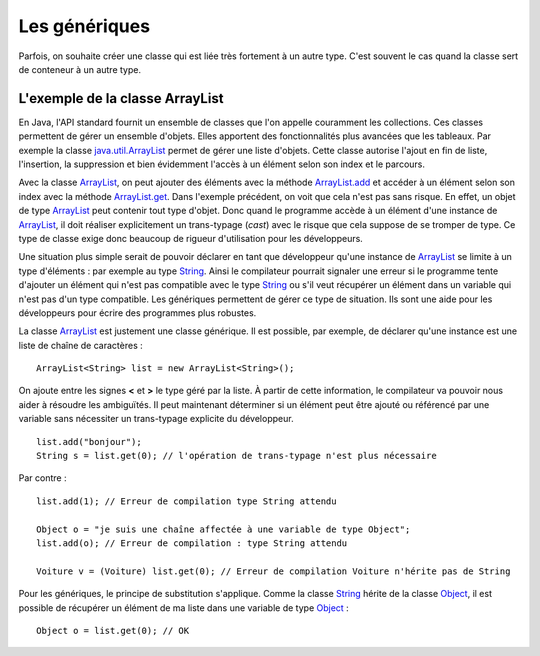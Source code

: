 Les génériques
##############

Parfois, on souhaite créer une classe qui est liée très fortement à un autre type.
C'est souvent le cas quand la classe sert de conteneur à un autre type.

L'exemple de la classe ArrayList
********************************

En Java, l'API standard fournit un ensemble de classes que l'on appelle couramment
les collections. Ces classes permettent de gérer un ensemble d'objets. Elles apportent
des fonctionnalités plus avancées que les tableaux. Par exemple la classe java.util.ArrayList_
permet de gérer une liste d'objets. Cette classe autorise l'ajout en fin de liste,
l'insertion, la suppression et bien évidemment l'accès à un élément selon son index
et le parcours.

.. code-block:: java
  :emphasize-lines: 15,16
   
  package ROOT_PKG;

  import java.util.ArrayList;

  public class TestArrayList {
    
    public static void main(String[] args) {
      ArrayList list = new ArrayList();
      
      list.add("bonjour le monde");
      list.add(1); // boxing ! list.add(Integer.valueOf(1));
      list.add(new Object());
      
      String s1 = (String) list.get(0);
      String s2 = (String) list.get(1); // ERREUR à l'execution : ClassCastException
      String s3 = (String) list.get(2); // ERREUR à l'execution : ClassCastException
    }

  }

Avec la classe ArrayList_, on peut ajouter des éléments avec la méthode
ArrayList.add_ et accéder à un élément selon son index avec la méthode ArrayList.get_.
Dans l'exemple précédent, on voit que cela n'est pas sans risque. En effet, un objet de
type ArrayList_ peut contenir tout type d'objet. Donc quand le programme accède à un élément
d'une instance de ArrayList_, il doit réaliser explicitement un trans-typage (*cast*) avec le risque
que cela suppose de se tromper de type. Ce type de classe exige donc beaucoup de rigueur
d'utilisation pour les développeurs.

Une situation plus simple serait de pouvoir déclarer en tant que développeur qu'une instance
de ArrayList_ se limite à un type d'éléments : par exemple au type String_. Ainsi le 
compilateur pourrait signaler une erreur si le programme tente d'ajouter un élément qui n'est
pas compatible avec le type String_ ou s'il veut récupérer un élément dans un variable qui
n'est pas d'un type compatible. Les génériques permettent de gérer ce type de situation.
Ils sont une aide pour les développeurs pour écrire des programmes plus robustes.

La classe ArrayList_ est justement une classe générique. Il est possible, par
exemple, de déclarer qu'une instance est une liste de chaîne de caractères :

::

  ArrayList<String> list = new ArrayList<String>();

On ajoute entre les signes **<** et **>** le type géré par la liste. À partir
de cette information, le compilateur va pouvoir nous aider à résoudre les ambiguïtés.
Il peut maintenant déterminer si un élément peut être ajouté ou référencé par 
une variable sans nécessiter un trans-typage explicite du développeur.

::

  list.add("bonjour");
  String s = list.get(0); // l'opération de trans-typage n'est plus nécessaire

Par contre :

::

  list.add(1); // Erreur de compilation type String attendu

  Object o = "je suis une chaîne affectée à une variable de type Object";
  list.add(o); // Erreur de compilation : type String attendu
  
  Voiture v = (Voiture) list.get(0); // Erreur de compilation Voiture n'hérite pas de String

Pour les génériques, le principe de substitution s'applique. Comme la classe String_
hérite de la classe Object_, il est possible de récupérer un élément de ma liste
dans une variable de type Object_ :

::

  Object o = list.get(0); // OK



.. todo::

  * Pourquoi les génériques : les classes de qqchose (liste de, facture de, conteneur de)
  * Le cas de la classe ArrayList
  * utiliser des génériques (la notation en diamand pour l'initialisation)
  * Les règles de typage pour l'affectation et les paramètres (ArrayList<T> -> ArrayList<V>)
  * écrire des méthodes génériques (paramètres et type de retour)
  * écrire des classes génériques
  * Bounded type <T extends XXX> <T super XXX>
  * ? le caractère générique
  * Limitation : instanceof, pas d'instanciation générique
  * le cas du @SuppressWarnings
  
.. _java.util.ArrayList: https://docs.oracle.com/javase/8/docs/api/java/util/ArrayList.html 
.. _ArrayList: https://docs.oracle.com/javase/8/docs/api/java/util/ArrayList.html
.. _ArrayList.add: https://docs.oracle.com/javase/8/docs/api/java/util/ArrayList.html#add-E-
.. _ArrayList.get: https://docs.oracle.com/javase/8/docs/api/java/util/ArrayList.html#get-int-
.. _String: https://docs.oracle.com/javase/8/docs/api/java/lang/String.html
.. _Object: https://docs.oracle.com/javase/8/docs/api/java/lang/Object.html
